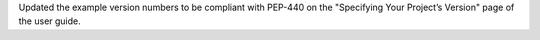 Updated the example version numbers to be compliant with PEP-440 on the "Specifying Your Project’s Version" page of the user guide.

